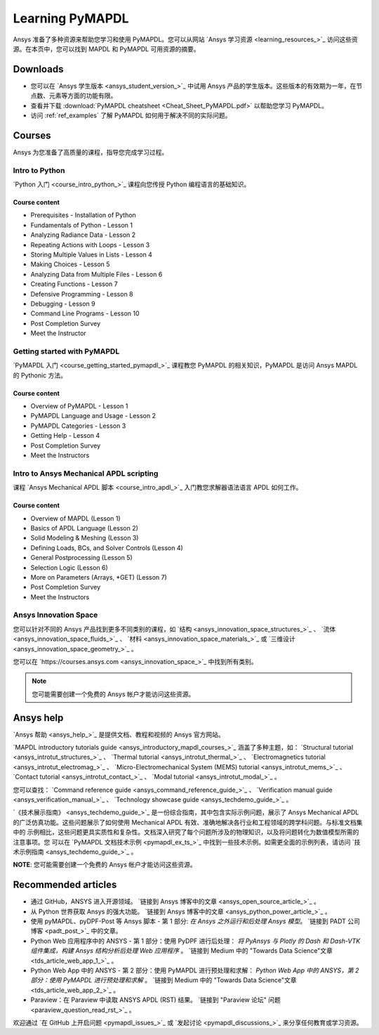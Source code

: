.. _ref_learning:

================
Learning PyMAPDL
================

Ansys 准备了多种资源来帮助您学习和使用 PyMAPDL。您可以从网站 `Ansys 学习资源 <learning_resources_>`_ 访问这些资源。在本页中，您可以找到 MAPDL 和 PyMAPDL 可用资源的摘要。


Downloads
===========

- 您可以在 `Ansys 学生版本 <ansys_student_version_>`_ 中试用 Ansys 产品的学生版本。这些版本的有效期为一年，在节点数、元素等方面的功能有限。
- 查看并下载 :download:`PyMAPDL cheatsheet <Cheat_Sheet_PyMAPDL.pdf>` 以帮助您学习 PyMAPDL。
- 访问 :ref:`ref_examples` 了解 PyMAPDL 如何用于解决不同的实际问题。


Courses
==============

Ansys 为您准备了高质量的课程，指导您完成学习过程。


Intro to Python
---------------

`Python 入门 <course_intro_python_>`_ 课程向您传授 Python 编程语言的基础知识。

Course content
~~~~~~~~~~~~~~

* Prerequisites - Installation of Python
* Fundamentals of Python - Lesson 1
* Analyzing Radiance Data - Lesson 2
* Repeating Actions with Loops - Lesson 3
* Storing Multiple Values in Lists - Lesson 4
* Making Choices - Lesson 5
* Analyzing Data from Multiple Files - Lesson 6
* Creating Functions - Lesson 7
* Defensive Programming - Lesson 8
* Debugging - Lesson 9
* Command Line Programs - Lesson 10
* Post Completion Survey
* Meet the Instructor



Getting started with PyMAPDL
----------------------------

`PyMAPDL 入门 <course_getting_started_pymapdl_>`_ 课程教您 PyMAPDL 的相关知识，PyMAPDL 是访问 Ansys MAPDL 的 Pythonic 方法。

Course content
~~~~~~~~~~~~~~

* Overview of PyMAPDL - Lesson 1
* PyMAPDL Language and Usage - Lesson 2
* PyMAPDL Categories - Lesson 3
* Getting Help - Lesson 4
* Post Completion Survey
* Meet the Instructors



Intro to Ansys Mechanical APDL scripting
----------------------------------------

课程 `Ansys Mechanical APDL 脚本 <course_intro_apdl_>`_ 入门教您求解器语法语言 APDL 如何工作。

Course content
~~~~~~~~~~~~~~

* Overview of MAPDL (Lesson 1)
* Basics of APDL Language (Lesson 2)
* Solid Modeling & Meshing (Lesson 3)
* Defining Loads, BCs, and Solver Controls (Lesson 4)
* General Postprocessing (Lesson 5)
* Selection Logic (Lesson 6)
* More on Parameters (Arrays, \*GET) (Lesson 7)
* Post Completion Survey
* Meet the Instructors

.. vale off

Ansys Innovation Space
----------------------

.. vale on

您可以针对不同的 Ansys 产品找到更多不同类别的课程，如 
`结构 <ansys_innovation_space_structures_>`_ 、 
`流体 <ansys_innovation_space_fluids_>`_ 、 
`材料 <ansys_innovation_space_materials_>`_ 或 
`三维设计 <ansys_innovation_space_geometry_>`_ 。

您可以在 `https://courses.ansys.com <ansys_innovation_space_>`_ 中找到所有类别。

.. note::
  您可能需要创建一个免费的 Ansys 帐户才能访问这些资源。


Ansys help
==========

`Ansys 帮助 <ansys_help_>`_ 是提供文档、教程和视频的 Ansys 官方网站。

`MAPDL introductory tutorials guide <ansys_introductory_mapdl_courses_>`_ 涵盖了多种主题，如：
`Structural tutorial <ansys_introtut_structures_>`_ 、
`Thermal tutorial <ansys_introtut_thermal_>`_ 、
`Electromagnetics tutorial <ansys_introtut_electromag_>`_ 、
`Micro-Electromechanical System (MEMS) tutorial <ansys_introtut_mems_>`_ 、
`Contact tutorial <ansys_introtut_contact_>`_ 、
`Modal tutorial <ansys_introtut_modal_>`_ 。


您可以查找：
`Command reference guide <ansys_command_reference_guide_>`_ 、
`Verification manual guide <ansys_verification_manual_>`_ 、
`Technology showcase guide <ansys_techdemo_guide_>`_ 。


`《技术展示指南》 <ansys_techdemo_guide_>`_ 是一份综合指南，其中包含实际示例问题，展示了 Ansys Mechanical APDL 
的广泛仿真功能。这些问题展示了如何使用 Mechanical APDL 有效、准确地解决各行业和工程领域的跨学科问题。与标准文档集中的
示例相比，这些问题更具实质性和复杂性。文档深入研究了每个问题所涉及的物理知识，以及将问题转化为数值模型所需的注意事项。您
可以在 `PyMAPDL 文档技术示例 <pymapdl_ex_ts_>`_ 中找到一些技术示例。如需更全面的示例列表，请访问 `技术示例指南 <ansys_techdemo_guide_>`_ 。


**NOTE**: 您可能需要创建一个免费的 Ansys 帐户才能访问这些资源。



Recommended articles
====================

.. vale off

* 通过 GitHub，ANSYS 进入开源领域。 `链接到 Ansys 博客中的文章 <ansys_open_source_article_>`_ 。
* 从 Python 世界获取 Ansys 的强大功能。 `链接到 Ansys 博客中的文章 <ansys_python_power_article_>`_ 。
* 使用 pyMAPDL、pyDPF-Post 等 Ansys 脚本 - 第 1 部分: *在 Ansys 之外运行和后处理 Ansys 模型*。 `链接到 PADT 公司博客 <padt_post_>`_ 中的文章。
* Python Web 应用程序中的 ANSYS - 第 1 部分：使用 PyDPF 进行后处理： *将 PyAnsys 与 Plotly 的 Dash 和 Dash-VTK 组件集成，构建 Ansys 结构分析后处理 Web 应用程序* 。 `链接到 Medium 中的 "Towards Data Science"文章 <tds_article_web_app_1_>`_ 。
* Python Web App 中的 ANSYS - 第 2 部分：使用 PyMAPDL 进行预处理和求解： *Python Web App 中的 ANSYS，第 2 部分：使用 PyMAPDL 进行预处理和求解* 。 `链接到 Medium 中的 "Towards Data Science"文章 <tds_article_web_app_2_>`_ 。
* Paraview：在 Paraview 中读取 ANSYS APDL (RST) 结果。 `链接到 "Paraview 论坛" 问题 <paraview_question_read_rst_>`_ 。

.. vale on


欢迎通过 `在 GitHub 上开启问题 <pymapdl_issues_>`_ 或 `发起讨论 <pymapdl_discussions_>`_ 来分享任何教育或学习资源。